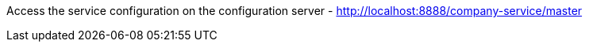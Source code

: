 Access the service configuration on the configuration server
- http://localhost:8888/company-service/master
